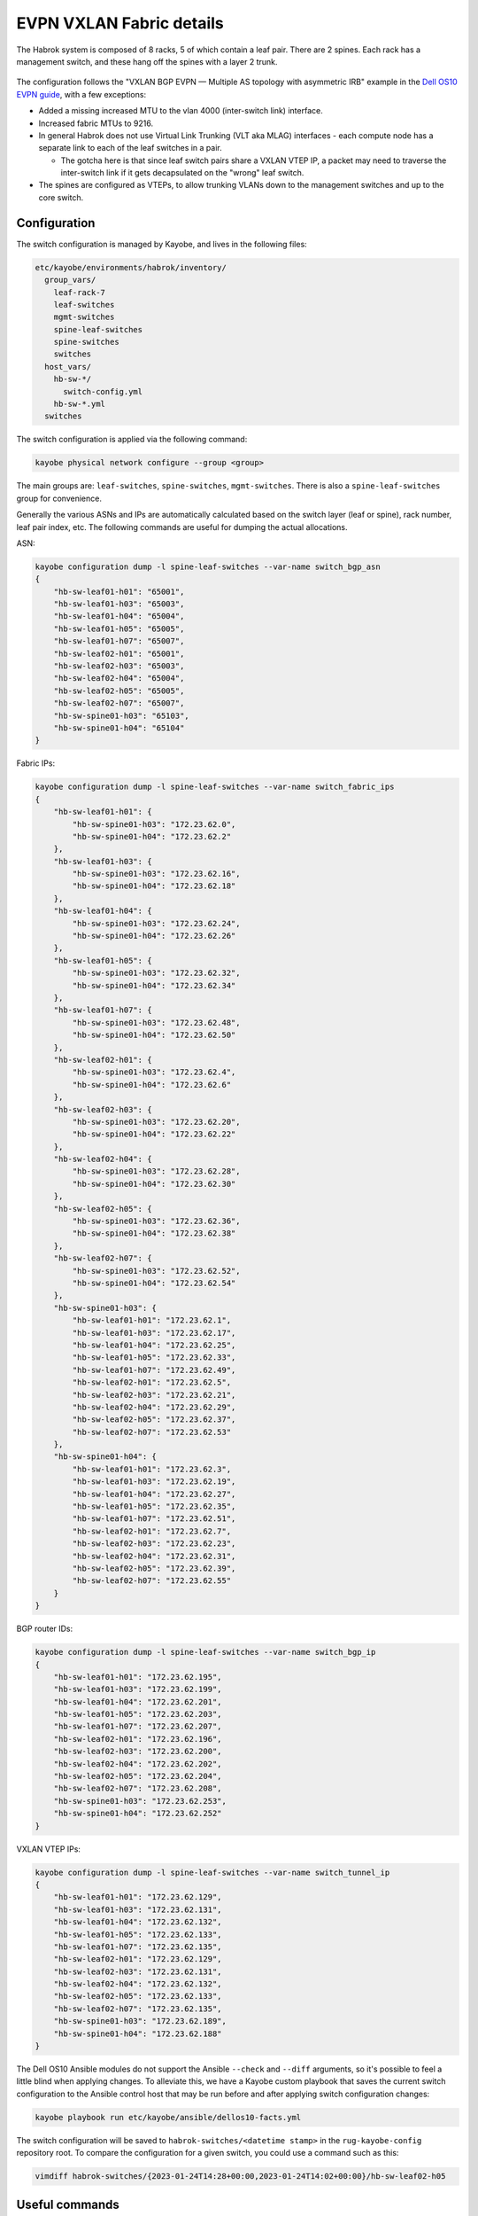 EVPN VXLAN Fabric details
=========================

The Habrok system is composed of 8 racks, 5 of which contain a leaf
pair. There are 2 spines. Each rack has a management switch, and these
hang off the spines with a layer 2 trunk.

.. figure:: _static/habrok-network-design.png
   :alt: Habrok network design

The configuration follows the "VXLAN BGP EVPN — Multiple AS topology with
asymmetric IRB" example in the `Dell OS10 EVPN guide
<https://dl.dell.com/content/manual50032153-vxlan-and-bgp-evpn-configuration-guide-for-dell-smartfabric-os10-release-10-5-4-0.pdf>`__,
with a few exceptions:

-  Added a missing increased MTU to the vlan 4000 (inter-switch link)
   interface.
-  Increased fabric MTUs to 9216.
-  In general Habrok does not use Virtual Link Trunking (VLT aka MLAG)
   interfaces - each compute node has a separate link to each of the
   leaf switches in a pair.

   -  The gotcha here is that since leaf switch pairs share a VXLAN VTEP
      IP, a packet may need to traverse the inter-switch link if it gets
      decapsulated on the "wrong" leaf switch.

-  The spines are configured as VTEPs, to allow trunking VLANs down to
   the management switches and up to the core switch.

.. figure:: _static/dell-multiple-as-topology.png
   :alt: Dell OS10 multiple AS topology

Configuration
-------------

The switch configuration is managed by Kayobe, and lives in the
following files:

.. code:: bash

   etc/kayobe/environments/habrok/inventory/
     group_vars/
       leaf-rack-7
       leaf-switches
       mgmt-switches
       spine-leaf-switches
       spine-switches
       switches
     host_vars/
       hb-sw-*/
         switch-config.yml
       hb-sw-*.yml
     switches

The switch configuration is applied via the following command:

.. code:: bash

   kayobe physical network configure --group <group>

The main groups are: ``leaf-switches``, ``spine-switches``,
``mgmt-switches``. There is also a ``spine-leaf-switches`` group for
convenience.

Generally the various ASNs and IPs are automatically calculated based on
the switch layer (leaf or spine), rack number, leaf pair index, etc. The
following commands are useful for dumping the actual allocations.

ASN:

.. code:: bash

   kayobe configuration dump -l spine-leaf-switches --var-name switch_bgp_asn
   {
       "hb-sw-leaf01-h01": "65001",
       "hb-sw-leaf01-h03": "65003",
       "hb-sw-leaf01-h04": "65004",
       "hb-sw-leaf01-h05": "65005",
       "hb-sw-leaf01-h07": "65007",
       "hb-sw-leaf02-h01": "65001",
       "hb-sw-leaf02-h03": "65003",
       "hb-sw-leaf02-h04": "65004",
       "hb-sw-leaf02-h05": "65005",
       "hb-sw-leaf02-h07": "65007",
       "hb-sw-spine01-h03": "65103",
       "hb-sw-spine01-h04": "65104"
   }

Fabric IPs:

.. code:: bash

   kayobe configuration dump -l spine-leaf-switches --var-name switch_fabric_ips                      
   {                                          
       "hb-sw-leaf01-h01": {                  
           "hb-sw-spine01-h03": "172.23.62.0",
           "hb-sw-spine01-h04": "172.23.62.2" 
       },                                     
       "hb-sw-leaf01-h03": {                  
           "hb-sw-spine01-h03": "172.23.62.16",
           "hb-sw-spine01-h04": "172.23.62.18"
       },
       "hb-sw-leaf01-h04": {
           "hb-sw-spine01-h03": "172.23.62.24",
           "hb-sw-spine01-h04": "172.23.62.26"
       },
       "hb-sw-leaf01-h05": {
           "hb-sw-spine01-h03": "172.23.62.32",
           "hb-sw-spine01-h04": "172.23.62.34"
       },
       "hb-sw-leaf01-h07": {
           "hb-sw-spine01-h03": "172.23.62.48",
           "hb-sw-spine01-h04": "172.23.62.50"
       },
       "hb-sw-leaf02-h01": {
           "hb-sw-spine01-h03": "172.23.62.4",
           "hb-sw-spine01-h04": "172.23.62.6"
       },
       "hb-sw-leaf02-h03": {
           "hb-sw-spine01-h03": "172.23.62.20",
           "hb-sw-spine01-h04": "172.23.62.22"
       },
       "hb-sw-leaf02-h04": {
           "hb-sw-spine01-h03": "172.23.62.28",
           "hb-sw-spine01-h04": "172.23.62.30"
       },
       "hb-sw-leaf02-h05": {
           "hb-sw-spine01-h03": "172.23.62.36",
           "hb-sw-spine01-h04": "172.23.62.38"
       },
       "hb-sw-leaf02-h07": {
           "hb-sw-spine01-h03": "172.23.62.52",
           "hb-sw-spine01-h04": "172.23.62.54"
       },
       "hb-sw-spine01-h03": {
           "hb-sw-leaf01-h01": "172.23.62.1",
           "hb-sw-leaf01-h03": "172.23.62.17",
           "hb-sw-leaf01-h04": "172.23.62.25",
           "hb-sw-leaf01-h05": "172.23.62.33",
           "hb-sw-leaf01-h07": "172.23.62.49",
           "hb-sw-leaf02-h01": "172.23.62.5",
           "hb-sw-leaf02-h03": "172.23.62.21",
           "hb-sw-leaf02-h04": "172.23.62.29",
           "hb-sw-leaf02-h05": "172.23.62.37",
           "hb-sw-leaf02-h07": "172.23.62.53"
       },
       "hb-sw-spine01-h04": {
           "hb-sw-leaf01-h01": "172.23.62.3",
           "hb-sw-leaf01-h03": "172.23.62.19",
           "hb-sw-leaf01-h04": "172.23.62.27",
           "hb-sw-leaf01-h05": "172.23.62.35",
           "hb-sw-leaf01-h07": "172.23.62.51",
           "hb-sw-leaf02-h01": "172.23.62.7",
           "hb-sw-leaf02-h03": "172.23.62.23",
           "hb-sw-leaf02-h04": "172.23.62.31",
           "hb-sw-leaf02-h05": "172.23.62.39",
           "hb-sw-leaf02-h07": "172.23.62.55"
       }
   }

BGP router IDs:

.. code:: bash

   kayobe configuration dump -l spine-leaf-switches --var-name switch_bgp_ip
   {
       "hb-sw-leaf01-h01": "172.23.62.195",
       "hb-sw-leaf01-h03": "172.23.62.199",
       "hb-sw-leaf01-h04": "172.23.62.201",
       "hb-sw-leaf01-h05": "172.23.62.203",
       "hb-sw-leaf01-h07": "172.23.62.207",
       "hb-sw-leaf02-h01": "172.23.62.196",
       "hb-sw-leaf02-h03": "172.23.62.200",
       "hb-sw-leaf02-h04": "172.23.62.202",
       "hb-sw-leaf02-h05": "172.23.62.204",
       "hb-sw-leaf02-h07": "172.23.62.208",
       "hb-sw-spine01-h03": "172.23.62.253",
       "hb-sw-spine01-h04": "172.23.62.252"
   }

VXLAN VTEP IPs:

.. code:: bash

   kayobe configuration dump -l spine-leaf-switches --var-name switch_tunnel_ip
   {
       "hb-sw-leaf01-h01": "172.23.62.129",
       "hb-sw-leaf01-h03": "172.23.62.131",
       "hb-sw-leaf01-h04": "172.23.62.132",
       "hb-sw-leaf01-h05": "172.23.62.133",
       "hb-sw-leaf01-h07": "172.23.62.135",
       "hb-sw-leaf02-h01": "172.23.62.129",
       "hb-sw-leaf02-h03": "172.23.62.131",
       "hb-sw-leaf02-h04": "172.23.62.132",
       "hb-sw-leaf02-h05": "172.23.62.133",
       "hb-sw-leaf02-h07": "172.23.62.135",
       "hb-sw-spine01-h03": "172.23.62.189",
       "hb-sw-spine01-h04": "172.23.62.188"
   }

The Dell OS10 Ansible modules do not support the Ansible ``--check`` and
``--diff`` arguments, so it's possible to feel a little blind when applying
changes. To alleviate this, we have a Kayobe custom playbook that saves the
current switch configuration to the Ansible control host that may be run before
and after applying switch configuration changes:

.. code:: bash

   kayobe playbook run etc/kayobe/ansible/dellos10-facts.yml

The switch configuration will be saved to ``habrok-switches/<datetime stamp>``
in the ``rug-kayobe-config`` repository root. To compare the configuration for
a given switch, you could use a command such as this:

.. code:: bash

   vimdiff habrok-switches/{2023-01-24T14:28+00:00,2023-01-24T14:02+00:00}/hb-sw-leaf02-h05

Useful commands
---------------

Underlay BGP commands:

::

   show bfd neighbors
   show ip route
   show ip bgp summary
   show ip bgp neighbours
   show ip bgp

Overlay BGP commands:

::

   show ip bgp l2vpn evpn summary
   show ip bgp l2vpn evpn neighbours
   show ip bgp l2vpn evpn
   show evpn mac-ip
   show evpn evi
   show virtual-network

